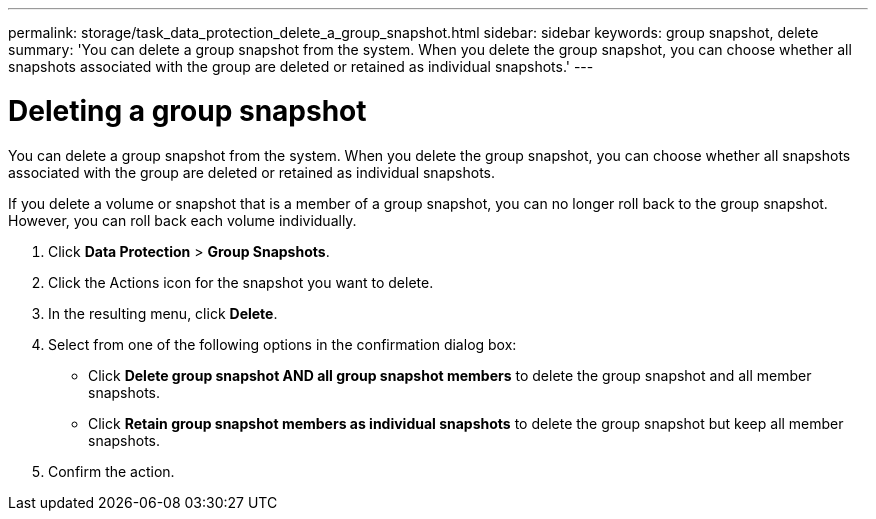 ---
permalink: storage/task_data_protection_delete_a_group_snapshot.html
sidebar: sidebar
keywords: group snapshot, delete
summary: 'You can delete a group snapshot from the system. When you delete the group snapshot, you can choose whether all snapshots associated with the group are deleted or retained as individual snapshots.'
---

= Deleting a group snapshot
:icons: font
:imagesdir: ../media/

[.lead]
You can delete a group snapshot from the system. When you delete the group snapshot, you can choose whether all snapshots associated with the group are deleted or retained as individual snapshots.

If you delete a volume or snapshot that is a member of a group snapshot, you can no longer roll back to the group snapshot. However, you can roll back each volume individually.

. Click *Data Protection* > *Group Snapshots*.
. Click the Actions icon for the snapshot you want to delete.
. In the resulting menu, click *Delete*.
. Select from one of the following options in the confirmation dialog box:
 ** Click *Delete group snapshot AND all group snapshot members* to delete the group snapshot and all member snapshots.
 ** Click *Retain group snapshot members as individual snapshots* to delete the group snapshot but keep all member snapshots.
. Confirm the action.
